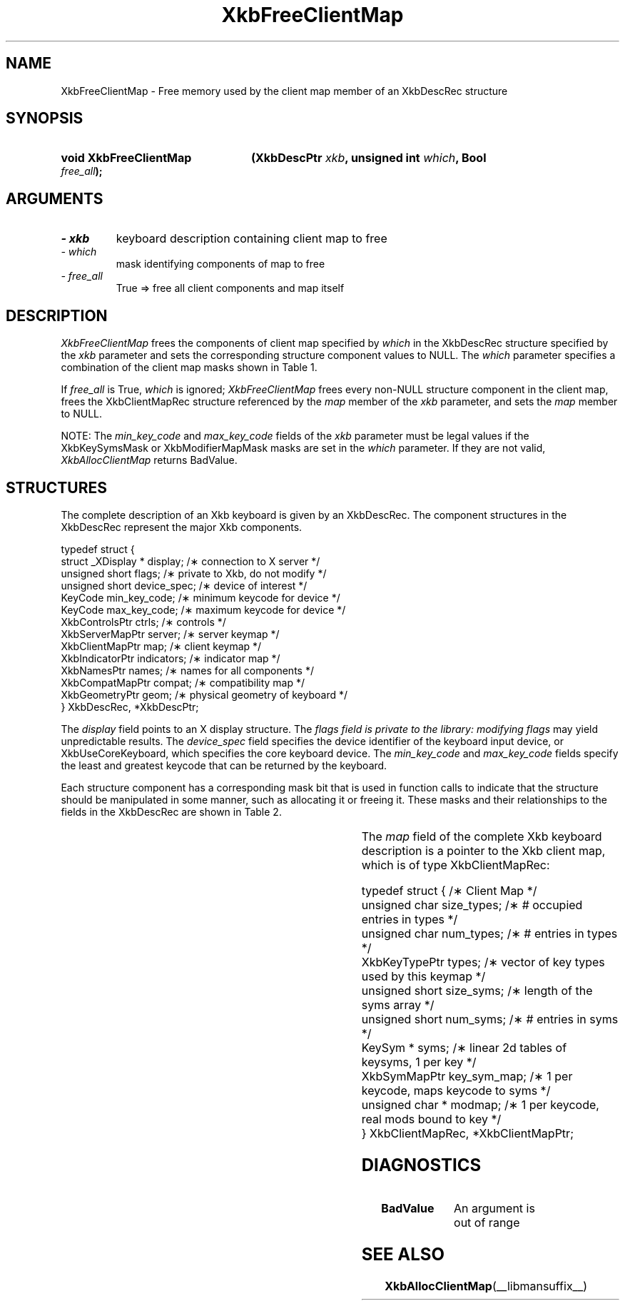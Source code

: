 '\" t
.\" Copyright 1999 Oracle and/or its affiliates. All rights reserved.
.\"
.\" Permission is hereby granted, free of charge, to any person obtaining a
.\" copy of this software and associated documentation files (the "Software"),
.\" to deal in the Software without restriction, including without limitation
.\" the rights to use, copy, modify, merge, publish, distribute, sublicense,
.\" and/or sell copies of the Software, and to permit persons to whom the
.\" Software is furnished to do so, subject to the following conditions:
.\"
.\" The above copyright notice and this permission notice (including the next
.\" paragraph) shall be included in all copies or substantial portions of the
.\" Software.
.\"
.\" THE SOFTWARE IS PROVIDED "AS IS", WITHOUT WARRANTY OF ANY KIND, EXPRESS OR
.\" IMPLIED, INCLUDING BUT NOT LIMITED TO THE WARRANTIES OF MERCHANTABILITY,
.\" FITNESS FOR A PARTICULAR PURPOSE AND NONINFRINGEMENT.  IN NO EVENT SHALL
.\" THE AUTHORS OR COPYRIGHT HOLDERS BE LIABLE FOR ANY CLAIM, DAMAGES OR OTHER
.\" LIABILITY, WHETHER IN AN ACTION OF CONTRACT, TORT OR OTHERWISE, ARISING
.\" FROM, OUT OF OR IN CONNECTION WITH THE SOFTWARE OR THE USE OR OTHER
.\" DEALINGS IN THE SOFTWARE.
.\"
.TH XkbFreeClientMap __libmansuffix__ __xorgversion__ "XKB FUNCTIONS"
.SH NAME
XkbFreeClientMap \- Free memory used by the client map member of an XkbDescRec 
structure
.SH SYNOPSIS
.HP
.B void XkbFreeClientMap
.BI "(\^XkbDescPtr " "xkb" "\^,"
.BI "unsigned int " "which" "\^,"
.BI "Bool " "free_all" "\^);"
.if n .ti +5n
.if t .ti +.5i
.SH ARGUMENTS
.TP
.I \- xkb
keyboard description containing client map to free
.TP
.I \- which
mask identifying components of map to free
.TP
.I \- free_all
True => free all client components and map itself 
.SH DESCRIPTION
.LP
.I XkbFreeClientMap 
frees the components of client map specified by 
.I which 
in the XkbDescRec structure specified by the 
.I xkb 
parameter and sets the corresponding structure component values to NULL. The
.I which 
parameter specifies a combination of the client map masks shown in Table 1.

If 
.I free_all 
is True, 
.I which 
is ignored; 
.I XkbFreeClientMap 
frees every non-NULL structure component in the client map, frees the 
XkbClientMapRec 
structure referenced by the 
.I map 
member of the 
.I xkb 
parameter, and sets the 
.I map 
member to NULL.

.TS
c s
l l
l lw(4i).
Table 1 XkbAllocClientMap Masks
_
Mask	Effect
_
XkbKeyTypesMask	T{
The type_count field specifies the number of entries to preallocate for the 
types field of the client map. If the type_count field is less than 
XkbNumRequiredTypes returns BadValue.
T}
.sp
XkbKeySymsMask	T{
The min_key_code and max_key_code fields of the xkb parameter are used to 
allocate the syms and key_sym_map fields of the client map. The fields are 
allocated to contain the maximum number of entries necessary for max_key_code - 
min_key_code + 1 keys.
T}
.sp
XkbModifierMapMask	T{
The min_key_code and max_key_code fields of the xkb parameter are used to 
allocate the modmap field of the client map. The field is allocated to contain 
the maximum number of entries necessary for max_key_code - min_key_code + 1 
keys.
T}
.TE

NOTE: The 
.I min_key_code 
and 
.I max_key_code 
fields of the 
.I xkb 
parameter must be legal values if the XkbKeySymsMask or XkbModifierMapMask masks 
are set in the 
.I which 
parameter. If they are not valid, 
.I XkbAllocClientMap 
returns BadValue. 
.SH STRUCTURES
.LP
The complete description of an Xkb keyboard is given by an XkbDescRec. The 
component 
structures in the XkbDescRec represent the major Xkb components.

.nf
typedef struct {
   struct _XDisplay * display;      /\(** connection to X server */
   unsigned short     flags;        /\(** private to Xkb, do not modify */
   unsigned short     device_spec;  /\(** device of interest */
   KeyCode            min_key_code; /\(** minimum keycode for device */
   KeyCode            max_key_code; /\(** maximum keycode for device */
   XkbControlsPtr     ctrls;        /\(** controls */
   XkbServerMapPtr    server;       /\(** server keymap */
   XkbClientMapPtr    map;          /\(** client keymap */
   XkbIndicatorPtr    indicators;   /\(** indicator map */
   XkbNamesPtr        names;        /\(** names for all components */
   XkbCompatMapPtr    compat;       /\(** compatibility map */
   XkbGeometryPtr     geom;         /\(** physical geometry of keyboard */
} XkbDescRec, *XkbDescPtr;

.fi
The 
.I display 
field points to an X display structure. The 
.I flags field is private to the library: modifying 
.I flags 
may yield unpredictable results. The 
.I device_spec 
field specifies the device identifier of the keyboard input device, or 
XkbUseCoreKeyboard, which specifies the core keyboard device. The 
.I min_key_code
and 
.I max_key_code 
fields specify the least and greatest keycode that can be returned by the 
keyboard. 

Each structure component has a corresponding mask bit that is used in function 
calls to 
indicate that the structure should be manipulated in some manner, such as 
allocating it 
or freeing it. These masks and their relationships to the fields in the 
XkbDescRec are 
shown in Table 2.

.TS
c s s
l l l
l l l.
Table 2 Mask Bits for XkbDescRec
_
Mask Bit	XkbDescRec Field	Value
_
XkbControlsMask	ctrls	(1L<<0)
XkbServerMapMask	server	(1L<<1)
XkbIClientMapMask	map	(1L<<2)
XkbIndicatorMapMask	indicators	(1L<<3)
XkbNamesMask	names	(1L<<4)
XkbCompatMapMask	compat	(1L<<5)
XkbGeometryMask	geom	(1L<<6)
XkbAllComponentsMask	All Fields	(0x7f)
.TE

The 
.I map 
field of the complete Xkb keyboard description is a pointer to the Xkb client 
map, which is 
of type XkbClientMapRec:
.nf
 
   typedef struct {                   /\(** Client Map */
      unsigned char     size_types;   /\(** # occupied entries in types */
      unsigned char     num_types;    /\(** # entries in types */
      XkbKeyTypePtr     types;        /\(** vector of key types used by this keymap */
      unsigned short    size_syms;    /\(** length of the syms array */
      unsigned short    num_syms;     /\(** # entries in syms */
      KeySym *          syms;         /\(** linear 2d tables of keysyms, 1 per key */
      XkbSymMapPtr      key_sym_map;  /\(** 1 per keycode, maps keycode to syms */
      unsigned char *   modmap;       /\(** 1 per keycode, real mods bound to key */
} XkbClientMapRec, *XkbClientMapPtr;

.fi
.SH DIAGNOSTICS
.TP 15
.B BadValue
An argument is out of range
.SH "SEE ALSO"
.BR XkbAllocClientMap (__libmansuffix__)
